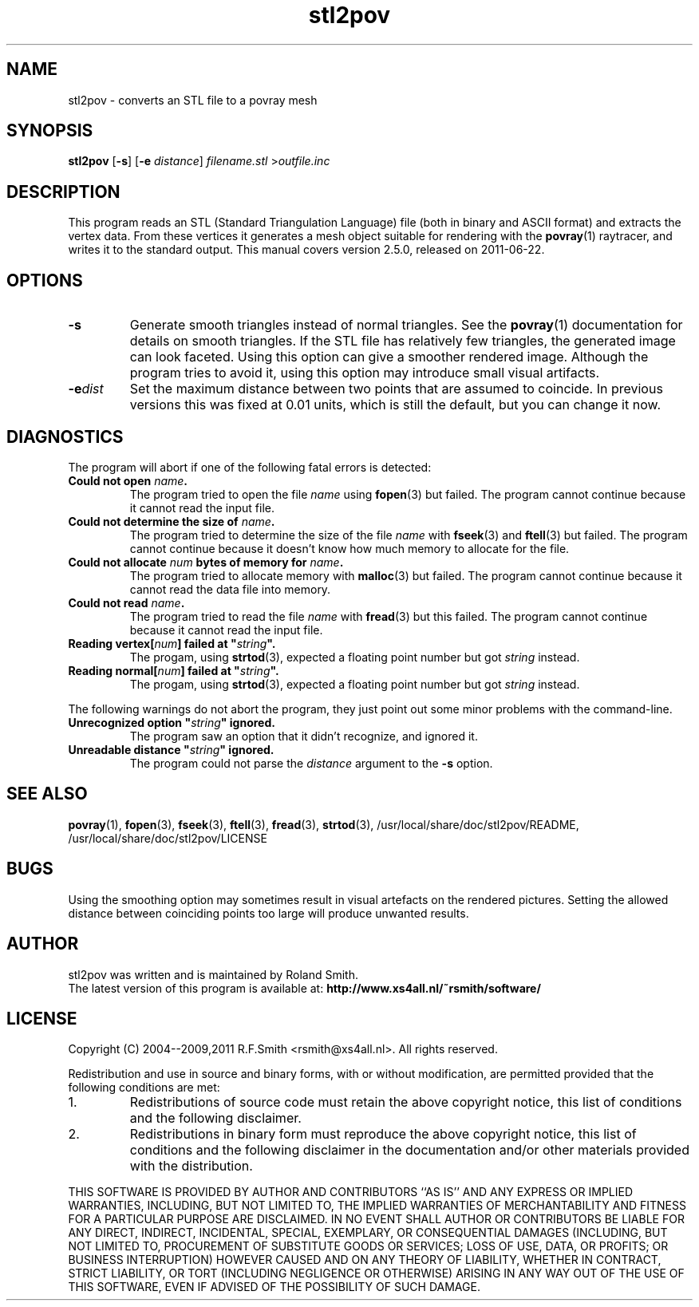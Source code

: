 .\" -*- nroff -*-
.\" Time-stamp: <2011-06-22 20:54:59 rsmith>
.\"
.\" stl2pov/stl2pov.1
.\" Copyright © 2004--2009,2011 R.F. Smith <rsmith@xs4all.nl>
.\" All rights reserved.
.\"
.\" Redistribution and use in source and binary forms, with or without
.\" modification, are permitted provided that the following conditions
.\" are met:
.\" 1. Redistributions of source code must retain the above copyright
.\"    notice, this list of conditions and the following disclaimer.
.\" 2. Redistributions in binary form must reproduce the above copyright
.\"    notice, this list of conditions and the following disclaimer in the
.\"    documentation and/or other materials provided with the distribution.
.\"
.\" THIS SOFTWARE IS PROVIDED BY THE AUTHOR ``AS IS'' AND
.\" ANY EXPRESS OR IMPLIED WARRANTIES, INCLUDING, BUT NOT LIMITED TO, THE
.\" IMPLIED WARRANTIES OF MERCHANTABILITY AND FITNESS FOR A PARTICULAR PURPOSE
.\" ARE DISCLAIMED.  IN NO EVENT SHALL THE AUTHOR BE LIABLE
.\" FOR ANY DIRECT, INDIRECT, INCIDENTAL, SPECIAL, EXEMPLARY, OR CONSEQUENTIAL
.\" DAMAGES (INCLUDING, BUT NOT LIMITED TO, PROCUREMENT OF SUBSTITUTE GOODS
.\" OR SERVICES; LOSS OF USE, DATA, OR PROFITS; OR BUSINESS INTERRUPTION)
.\" HOWEVER CAUSED AND ON ANY THEORY OF LIABILITY, WHETHER IN CONTRACT, STRICT
.\" LIABILITY, OR TORT (INCLUDING NEGLIGENCE OR OTHERWISE) ARISING IN ANY WAY
.\" OUT OF THE USE OF THIS SOFTWARE, EVEN IF ADVISED OF THE POSSIBILITY OF
.\" SUCH DAMAGE.
.\"
.TH stl2pov 1 "2011-06-22" "version 2.5.0" ""
.SH NAME
stl2pov \- converts an STL file to a povray mesh
.SH SYNOPSIS
.B stl2pov
.RB [ -s ]
.RB [ -e 
.IR distance ]
.I filename.stl 
.RI > outfile.inc
.SH DESCRIPTION
This program reads an STL (Standard Triangulation Language) file (both in
binary and ASCII format) and
extracts the vertex data. From these vertices it generates a mesh object
suitable for rendering with the
.BR povray (1)
raytracer, and writes it to the standard output. This manual covers version
2.5.0, released on 2011-06-22.
.SH OPTIONS
.TP
.B -s
Generate smooth triangles instead of normal triangles. See the 
.BR povray (1)
documentation for details on smooth triangles. If the STL file has
relatively few triangles, the generated image can look faceted. Using this
option can give a smoother rendered image. Although the program tries to
avoid it, using this option may introduce small visual artifacts.
.TP
.BI -e dist
Set the maximum distance between two points that are assumed to
coincide. In previous versions this was fixed at 0.01 units, which is
still the default, but you can change it now.
.SH DIAGNOSTICS
The program will abort if one of the following fatal errors is detected:
.TP
.BI "Could not open " "name" .
The program tried to open the file
.I name
using
.BR fopen (3)
but failed. The program cannot continue because it cannot read the input file.
.TP
.BI "Could not determine the size of " "name" .
The program tried to determine the size of the file
.I name
with 
.BR fseek (3)
and 
.BR ftell (3)
but failed. The program cannot continue because it doesn't know how much
memory to allocate for the file.
.TP
.BI "Could not allocate " "num" " bytes of memory for " "name" .
The program tried to allocate memory with
.BR malloc (3)
but failed. The program cannot continue because it cannot read the data
file into memory.
.TP
.BI "Could not read " "name" .
The program tried to read the file
.I name
with
.BR fread (3)
but this failed. The program cannot continue because it cannot read the
input file.
.TP
.BI "Reading vertex[" "num" "] failed at """ "string"  """."
The progam, using
.BR strtod (3), 
expected a floating point number but got
.I string 
instead.
.TP
.BI "Reading normal[" "num" "] failed at """ "string"  """."
The progam, using
.BR strtod (3), 
expected a floating point number but got
.I string 
instead.
.P
The following warnings do not abort the program, they just point out some
minor problems with the command-line.
.TP
.BI "Unrecognized option """ "string" """ ignored."
The program saw an option that it didn't recognize, and ignored it.
.TP
.BI "Unreadable distance """ "string" """ ignored."
The program could not parse the 
.I distance
argument to the
.B -s
option.
.P
.SH SEE ALSO
.BR povray (1),
.BR fopen (3),
.BR fseek (3),
.BR ftell (3),
.BR fread (3),
.BR strtod (3), 
/usr/local/share/doc/stl2pov/README, /usr/local/share/doc/stl2pov/LICENSE
.SH BUGS
Using the smoothing option may sometimes result in visual artefacts on the
rendered pictures. Setting the allowed distance between coinciding points
too large will produce unwanted results. 
.SH AUTHOR
.nf
stl2pov was written and is maintained by Roland Smith.
.fi
The latest version of this program is available at: 
\fBhttp://www.xs4all.nl/~rsmith/software/\fP
.SH LICENSE
Copyright (C) 2004--2009,2011 R.F.Smith <rsmith@xs4all.nl>. All rights reserved.
.P
Redistribution and use in source and binary forms, with or without
modification, are permitted provided that the following conditions
are met:
.TP
1. 
Redistributions of source code must retain the above copyright notice, this
list of conditions and the following disclaimer.
.TP
2.
Redistributions in binary form must reproduce the above copyright notice,
this list of conditions and the following disclaimer in the documentation
and/or other materials provided with the distribution.
.P
THIS SOFTWARE IS PROVIDED BY AUTHOR AND CONTRIBUTORS ``AS IS'' AND ANY
EXPRESS OR IMPLIED WARRANTIES, INCLUDING, BUT NOT LIMITED TO, THE IMPLIED
WARRANTIES OF MERCHANTABILITY AND FITNESS FOR A PARTICULAR PURPOSE ARE
DISCLAIMED.  IN NO EVENT SHALL AUTHOR OR CONTRIBUTORS BE LIABLE FOR ANY
DIRECT, INDIRECT, INCIDENTAL, SPECIAL, EXEMPLARY, OR CONSEQUENTIAL DAMAGES
(INCLUDING, BUT NOT LIMITED TO, PROCUREMENT OF SUBSTITUTE GOODS OR
SERVICES; LOSS OF USE, DATA, OR PROFITS; OR BUSINESS INTERRUPTION) HOWEVER
CAUSED AND ON ANY THEORY OF LIABILITY, WHETHER IN CONTRACT, STRICT
LIABILITY, OR TORT (INCLUDING NEGLIGENCE OR OTHERWISE) ARISING IN ANY WAY
OUT OF THE USE OF THIS SOFTWARE, EVEN IF ADVISED OF THE POSSIBILITY OF SUCH
DAMAGE.
.\" EOF stl2pov.1
